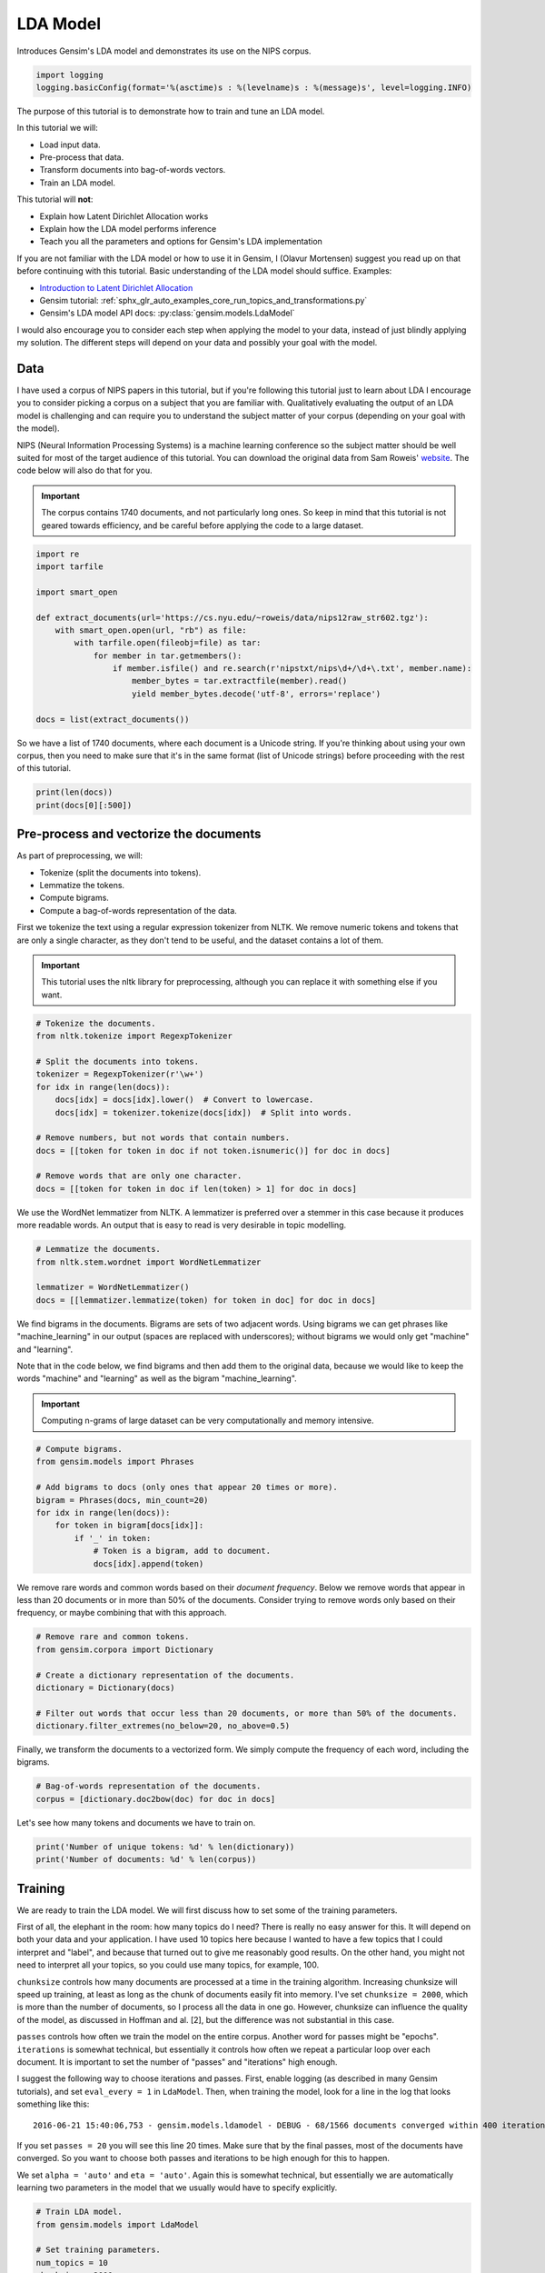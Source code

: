 
.. DO NOT EDIT.
.. THIS FILE WAS AUTOMATICALLY GENERATED BY SPHINX-GALLERY.
.. TO MAKE CHANGES, EDIT THE SOURCE PYTHON FILE:
.. "auto_examples/tutorials/run_lda.py"
.. LINE NUMBERS ARE GIVEN BELOW.

.. only:: html

    .. note::
        :class: sphx-glr-download-link-note

        Click :ref:`here <sphx_glr_download_auto_examples_tutorials_run_lda.py>`
        to download the full example code

.. rst-class:: sphx-glr-example-title

.. _sphx_glr_auto_examples_tutorials_run_lda.py:


LDA Model
=========

Introduces Gensim's LDA model and demonstrates its use on the NIPS corpus.

.. GENERATED FROM PYTHON SOURCE LINES 8-12

.. code-block:: default


    import logging
    logging.basicConfig(format='%(asctime)s : %(levelname)s : %(message)s', level=logging.INFO)








.. GENERATED FROM PYTHON SOURCE LINES 13-60

The purpose of this tutorial is to demonstrate how to train and tune an LDA model.

In this tutorial we will:

* Load input data.
* Pre-process that data.
* Transform documents into bag-of-words vectors.
* Train an LDA model.

This tutorial will **not**:

* Explain how Latent Dirichlet Allocation works
* Explain how the LDA model performs inference
* Teach you all the parameters and options for Gensim's LDA implementation

If you are not familiar with the LDA model or how to use it in Gensim, I (Olavur Mortensen)
suggest you read up on that before continuing with this tutorial. Basic
understanding of the LDA model should suffice. Examples:

* `Introduction to Latent Dirichlet Allocation <http://blog.echen.me/2011/08/22/introduction-to-latent-dirichlet-allocation>`_
* Gensim tutorial: :ref:`sphx_glr_auto_examples_core_run_topics_and_transformations.py`
* Gensim's LDA model API docs: :py:class:`gensim.models.LdaModel`

I would also encourage you to consider each step when applying the model to
your data, instead of just blindly applying my solution. The different steps
will depend on your data and possibly your goal with the model.

Data
----

I have used a corpus of NIPS papers in this tutorial, but if you're following
this tutorial just to learn about LDA I encourage you to consider picking a
corpus on a subject that you are familiar with. Qualitatively evaluating the
output of an LDA model is challenging and can require you to understand the
subject matter of your corpus (depending on your goal with the model).

NIPS (Neural Information Processing Systems) is a machine learning conference
so the subject matter should be well suited for most of the target audience
of this tutorial.  You can download the original data from Sam Roweis'
`website <http://www.cs.nyu.edu/~roweis/data.html>`_.  The code below will
also do that for you.

.. Important::
    The corpus contains 1740 documents, and not particularly long ones.
    So keep in mind that this tutorial is not geared towards efficiency, and be
    careful before applying the code to a large dataset.


.. GENERATED FROM PYTHON SOURCE LINES 60-78

.. code-block:: default


    import re
    import tarfile

    import smart_open

    def extract_documents(url='https://cs.nyu.edu/~roweis/data/nips12raw_str602.tgz'):
        with smart_open.open(url, "rb") as file:
            with tarfile.open(fileobj=file) as tar:
                for member in tar.getmembers():
                    if member.isfile() and re.search(r'nipstxt/nips\d+/\d+\.txt', member.name):
                        member_bytes = tar.extractfile(member).read()
                        yield member_bytes.decode('utf-8', errors='replace')

    docs = list(extract_documents())








.. GENERATED FROM PYTHON SOURCE LINES 79-84

So we have a list of 1740 documents, where each document is a Unicode string.
If you're thinking about using your own corpus, then you need to make sure
that it's in the same format (list of Unicode strings) before proceeding
with the rest of this tutorial.


.. GENERATED FROM PYTHON SOURCE LINES 84-87

.. code-block:: default

    print(len(docs))
    print(docs[0][:500])





.. rst-class:: sphx-glr-script-out

 Out:

 .. code-block:: none

    1740
    387 
    Neural Net and Traditional Classifiers  
    William Y. Huang and Richard P. Lippmann 
    MIT Lincoln Laboratory 
    Lexington, MA 02173, USA 
    Abstract
    Previous work on nets with continuous-valued inputs led to generative 
    procedures to construct convex decision regions with two-layer percepttons (one hidden 
    layer) and arbitrary decision regions with three-layer percepttons (two hidden layers). 
    Here we demonstrate that two-layer perceptton classifiers trained with back propagation 
    can form both c




.. GENERATED FROM PYTHON SOURCE LINES 88-107

Pre-process and vectorize the documents
---------------------------------------

As part of preprocessing, we will:

* Tokenize (split the documents into tokens).
* Lemmatize the tokens.
* Compute bigrams.
* Compute a bag-of-words representation of the data.

First we tokenize the text using a regular expression tokenizer from NLTK. We
remove numeric tokens and tokens that are only a single character, as they
don't tend to be useful, and the dataset contains a lot of them.

.. Important::

   This tutorial uses the nltk library for preprocessing, although you can
   replace it with something else if you want.


.. GENERATED FROM PYTHON SOURCE LINES 107-123

.. code-block:: default


    # Tokenize the documents.
    from nltk.tokenize import RegexpTokenizer

    # Split the documents into tokens.
    tokenizer = RegexpTokenizer(r'\w+')
    for idx in range(len(docs)):
        docs[idx] = docs[idx].lower()  # Convert to lowercase.
        docs[idx] = tokenizer.tokenize(docs[idx])  # Split into words.

    # Remove numbers, but not words that contain numbers.
    docs = [[token for token in doc if not token.isnumeric()] for doc in docs]

    # Remove words that are only one character.
    docs = [[token for token in doc if len(token) > 1] for doc in docs]





.. rst-class:: sphx-glr-script-out

 Out:

 .. code-block:: none

    /home/jonaschn/.pyenv/versions/anaconda3-5.3.1/lib/python3.7/site-packages/sklearn/feature_extraction/image.py:167: DeprecationWarning: `np.int` is a deprecated alias for the builtin `int`. To silence this warning, use `int` by itself. Doing this will not modify any behavior and is safe. When replacing `np.int`, you may wish to use e.g. `np.int64` or `np.int32` to specify the precision. If you wish to review your current use, check the release note link for additional information.
    Deprecated in NumPy 1.20; for more details and guidance: https://numpy.org/devdocs/release/1.20.0-notes.html#deprecations
      dtype=np.int):
    /home/jonaschn/.pyenv/versions/anaconda3-5.3.1/lib/python3.7/site-packages/sklearn/linear_model/least_angle.py:35: DeprecationWarning: `np.float` is a deprecated alias for the builtin `float`. To silence this warning, use `float` by itself. Doing this will not modify any behavior and is safe. If you specifically wanted the numpy scalar type, use `np.float64` here.
    Deprecated in NumPy 1.20; for more details and guidance: https://numpy.org/devdocs/release/1.20.0-notes.html#deprecations
      eps=np.finfo(np.float).eps,
    /home/jonaschn/.pyenv/versions/anaconda3-5.3.1/lib/python3.7/site-packages/sklearn/linear_model/least_angle.py:597: DeprecationWarning: `np.float` is a deprecated alias for the builtin `float`. To silence this warning, use `float` by itself. Doing this will not modify any behavior and is safe. If you specifically wanted the numpy scalar type, use `np.float64` here.
    Deprecated in NumPy 1.20; for more details and guidance: https://numpy.org/devdocs/release/1.20.0-notes.html#deprecations
      eps=np.finfo(np.float).eps, copy_X=True, fit_path=True,
    /home/jonaschn/.pyenv/versions/anaconda3-5.3.1/lib/python3.7/site-packages/sklearn/linear_model/least_angle.py:836: DeprecationWarning: `np.float` is a deprecated alias for the builtin `float`. To silence this warning, use `float` by itself. Doing this will not modify any behavior and is safe. If you specifically wanted the numpy scalar type, use `np.float64` here.
    Deprecated in NumPy 1.20; for more details and guidance: https://numpy.org/devdocs/release/1.20.0-notes.html#deprecations
      eps=np.finfo(np.float).eps, copy_X=True, fit_path=True,
    /home/jonaschn/.pyenv/versions/anaconda3-5.3.1/lib/python3.7/site-packages/sklearn/linear_model/least_angle.py:862: DeprecationWarning: `np.float` is a deprecated alias for the builtin `float`. To silence this warning, use `float` by itself. Doing this will not modify any behavior and is safe. If you specifically wanted the numpy scalar type, use `np.float64` here.
    Deprecated in NumPy 1.20; for more details and guidance: https://numpy.org/devdocs/release/1.20.0-notes.html#deprecations
      eps=np.finfo(np.float).eps, positive=False):
    /home/jonaschn/.pyenv/versions/anaconda3-5.3.1/lib/python3.7/site-packages/sklearn/linear_model/least_angle.py:1074: DeprecationWarning: `np.float` is a deprecated alias for the builtin `float`. To silence this warning, use `float` by itself. Doing this will not modify any behavior and is safe. If you specifically wanted the numpy scalar type, use `np.float64` here.
    Deprecated in NumPy 1.20; for more details and guidance: https://numpy.org/devdocs/release/1.20.0-notes.html#deprecations
      max_n_alphas=1000, n_jobs=1, eps=np.finfo(np.float).eps,
    /home/jonaschn/.pyenv/versions/anaconda3-5.3.1/lib/python3.7/site-packages/sklearn/linear_model/least_angle.py:1306: DeprecationWarning: `np.float` is a deprecated alias for the builtin `float`. To silence this warning, use `float` by itself. Doing this will not modify any behavior and is safe. If you specifically wanted the numpy scalar type, use `np.float64` here.
    Deprecated in NumPy 1.20; for more details and guidance: https://numpy.org/devdocs/release/1.20.0-notes.html#deprecations
      max_n_alphas=1000, n_jobs=1, eps=np.finfo(np.float).eps,
    /home/jonaschn/.pyenv/versions/anaconda3-5.3.1/lib/python3.7/site-packages/sklearn/linear_model/least_angle.py:1442: DeprecationWarning: `np.float` is a deprecated alias for the builtin `float`. To silence this warning, use `float` by itself. Doing this will not modify any behavior and is safe. If you specifically wanted the numpy scalar type, use `np.float64` here.
    Deprecated in NumPy 1.20; for more details and guidance: https://numpy.org/devdocs/release/1.20.0-notes.html#deprecations
      eps=np.finfo(np.float).eps, copy_X=True, positive=False):
    /home/jonaschn/.pyenv/versions/anaconda3-5.3.1/lib/python3.7/site-packages/sklearn/linear_model/randomized_l1.py:152: DeprecationWarning: `np.float` is a deprecated alias for the builtin `float`. To silence this warning, use `float` by itself. Doing this will not modify any behavior and is safe. If you specifically wanted the numpy scalar type, use `np.float64` here.
    Deprecated in NumPy 1.20; for more details and guidance: https://numpy.org/devdocs/release/1.20.0-notes.html#deprecations
      precompute=False, eps=np.finfo(np.float).eps,
    /home/jonaschn/.pyenv/versions/anaconda3-5.3.1/lib/python3.7/site-packages/sklearn/linear_model/randomized_l1.py:318: DeprecationWarning: `np.float` is a deprecated alias for the builtin `float`. To silence this warning, use `float` by itself. Doing this will not modify any behavior and is safe. If you specifically wanted the numpy scalar type, use `np.float64` here.
    Deprecated in NumPy 1.20; for more details and guidance: https://numpy.org/devdocs/release/1.20.0-notes.html#deprecations
      eps=np.finfo(np.float).eps, random_state=None,
    /home/jonaschn/.pyenv/versions/anaconda3-5.3.1/lib/python3.7/site-packages/sklearn/linear_model/randomized_l1.py:575: DeprecationWarning: `np.float` is a deprecated alias for the builtin `float`. To silence this warning, use `float` by itself. Doing this will not modify any behavior and is safe. If you specifically wanted the numpy scalar type, use `np.float64` here.
    Deprecated in NumPy 1.20; for more details and guidance: https://numpy.org/devdocs/release/1.20.0-notes.html#deprecations
      eps=4 * np.finfo(np.float).eps, n_jobs=1,




.. GENERATED FROM PYTHON SOURCE LINES 124-128

We use the WordNet lemmatizer from NLTK. A lemmatizer is preferred over a
stemmer in this case because it produces more readable words. An output that is
easy to read is very desirable in topic modelling.


.. GENERATED FROM PYTHON SOURCE LINES 128-135

.. code-block:: default


    # Lemmatize the documents.
    from nltk.stem.wordnet import WordNetLemmatizer

    lemmatizer = WordNetLemmatizer()
    docs = [[lemmatizer.lemmatize(token) for token in doc] for doc in docs]








.. GENERATED FROM PYTHON SOURCE LINES 136-149

We find bigrams in the documents. Bigrams are sets of two adjacent words.
Using bigrams we can get phrases like "machine_learning" in our output
(spaces are replaced with underscores); without bigrams we would only get
"machine" and "learning".

Note that in the code below, we find bigrams and then add them to the
original data, because we would like to keep the words "machine" and
"learning" as well as the bigram "machine_learning".

.. Important::
    Computing n-grams of large dataset can be very computationally
    and memory intensive.


.. GENERATED FROM PYTHON SOURCE LINES 149-162

.. code-block:: default



    # Compute bigrams.
    from gensim.models import Phrases

    # Add bigrams to docs (only ones that appear 20 times or more).
    bigram = Phrases(docs, min_count=20)
    for idx in range(len(docs)):
        for token in bigram[docs[idx]]:
            if '_' in token:
                # Token is a bigram, add to document.
                docs[idx].append(token)





.. rst-class:: sphx-glr-script-out

 Out:

 .. code-block:: none

    /home/jonaschn/Projects/gensim/gensim/similarities/__init__.py:11: UserWarning: The gensim.similarities.levenshtein submodule is disabled, because the optional Levenshtein package <https://pypi.org/project/python-Levenshtein/> is unavailable. Install Levenhstein (e.g. `pip install python-Levenshtein`) to suppress this warning.
      "The gensim.similarities.levenshtein submodule is disabled, because the optional "
    2021-03-19 14:09:53,817 : INFO : collecting all words and their counts
    2021-03-19 14:09:53,817 : INFO : PROGRESS: at sentence #0, processed 0 words and 0 word types
    2021-03-19 14:09:59,172 : INFO : collected 1120198 token types (unigram + bigrams) from a corpus of 4629808 words and 1740 sentences
    2021-03-19 14:09:59,172 : INFO : merged Phrases<1120198 vocab, min_count=20, threshold=10.0, max_vocab_size=40000000>
    2021-03-19 14:09:59,190 : INFO : Phrases lifecycle event {'msg': 'built Phrases<1120198 vocab, min_count=20, threshold=10.0, max_vocab_size=40000000> in 5.36s', 'datetime': '2021-03-19T14:09:59.189253', 'gensim': '4.0.0.rc1', 'python': '3.7.0 (default, Jun 28 2018, 13:15:42) \n[GCC 7.2.0]', 'platform': 'Linux-4.15.0-136-generic-x86_64-with-debian-buster-sid', 'event': 'created'}




.. GENERATED FROM PYTHON SOURCE LINES 163-168

We remove rare words and common words based on their *document frequency*.
Below we remove words that appear in less than 20 documents or in more than
50% of the documents. Consider trying to remove words only based on their
frequency, or maybe combining that with this approach.


.. GENERATED FROM PYTHON SOURCE LINES 168-178

.. code-block:: default


    # Remove rare and common tokens.
    from gensim.corpora import Dictionary

    # Create a dictionary representation of the documents.
    dictionary = Dictionary(docs)

    # Filter out words that occur less than 20 documents, or more than 50% of the documents.
    dictionary.filter_extremes(no_below=20, no_above=0.5)





.. rst-class:: sphx-glr-script-out

 Out:

 .. code-block:: none

    2021-03-19 14:10:07,280 : INFO : adding document #0 to Dictionary(0 unique tokens: [])
    2021-03-19 14:10:09,906 : INFO : built Dictionary(79429 unique tokens: ['1ooooo', '1st', '25oo', '2o00', '4ooo']...) from 1740 documents (total 4953968 corpus positions)
    2021-03-19 14:10:09,906 : INFO : Dictionary lifecycle event {'msg': "built Dictionary(79429 unique tokens: ['1ooooo', '1st', '25oo', '2o00', '4ooo']...) from 1740 documents (total 4953968 corpus positions)", 'datetime': '2021-03-19T14:10:09.906597', 'gensim': '4.0.0.rc1', 'python': '3.7.0 (default, Jun 28 2018, 13:15:42) \n[GCC 7.2.0]', 'platform': 'Linux-4.15.0-136-generic-x86_64-with-debian-buster-sid', 'event': 'created'}
    2021-03-19 14:10:10,101 : INFO : discarding 70785 tokens: [('1ooooo', 1), ('25oo', 2), ('2o00', 6), ('4ooo', 2), ('64k', 6), ('a', 1740), ('aaditional', 1), ('above', 1114), ('abstract', 1740), ('acase', 1)]...
    2021-03-19 14:10:10,102 : INFO : keeping 8644 tokens which were in no less than 20 and no more than 870 (=50.0%) documents
    2021-03-19 14:10:10,128 : INFO : resulting dictionary: Dictionary(8644 unique tokens: ['1st', '5oo', '7th', 'a2', 'a_well']...)




.. GENERATED FROM PYTHON SOURCE LINES 179-182

Finally, we transform the documents to a vectorized form. We simply compute
the frequency of each word, including the bigrams.


.. GENERATED FROM PYTHON SOURCE LINES 182-186

.. code-block:: default


    # Bag-of-words representation of the documents.
    corpus = [dictionary.doc2bow(doc) for doc in docs]








.. GENERATED FROM PYTHON SOURCE LINES 187-189

Let's see how many tokens and documents we have to train on.


.. GENERATED FROM PYTHON SOURCE LINES 189-193

.. code-block:: default


    print('Number of unique tokens: %d' % len(dictionary))
    print('Number of documents: %d' % len(corpus))





.. rst-class:: sphx-glr-script-out

 Out:

 .. code-block:: none

    Number of unique tokens: 8644
    Number of documents: 1740




.. GENERATED FROM PYTHON SOURCE LINES 194-236

Training
--------

We are ready to train the LDA model. We will first discuss how to set some of
the training parameters.

First of all, the elephant in the room: how many topics do I need?
There is really no easy answer for this. It will depend on both your
data and your application. I have used 10 topics here because I wanted
to have a few topics that I could interpret and "label", and because that
turned out to give me reasonably good results. On the other hand, you might
not need to interpret all your topics, so you could use many topics,
for example, 100.

``chunksize`` controls how many documents are processed at a time in the
training algorithm. Increasing chunksize will speed up training, at least as
long as the chunk of documents easily fit into memory. I've set ``chunksize =
2000``, which is more than the number of documents, so I process all the
data in one go. However, chunksize can influence the quality of the model, as
discussed in Hoffman and al. [2], but the difference was not
substantial in this case.

``passes`` controls how often we train the model on the entire corpus.
Another word for passes might be "epochs". ``iterations`` is somewhat
technical, but essentially it controls how often we repeat a particular loop
over each document. It is important to set the number of "passes" and
"iterations" high enough.

I suggest the following way to choose iterations and passes. First, enable
logging (as described in many Gensim tutorials), and set ``eval_every = 1``
in ``LdaModel``. Then, when training the model, look for a line in the log that
looks something like this::

   2016-06-21 15:40:06,753 - gensim.models.ldamodel - DEBUG - 68/1566 documents converged within 400 iterations

If you set ``passes = 20`` you will see this line 20 times. Make sure that by
the final passes, most of the documents have converged. So you want to choose
both passes and iterations to be high enough for this to happen.

We set ``alpha = 'auto'`` and ``eta = 'auto'``. Again this is somewhat
technical, but essentially we are automatically learning two parameters in
the model that we usually would have to specify explicitly.


.. GENERATED FROM PYTHON SOURCE LINES 236-264

.. code-block:: default



    # Train LDA model.
    from gensim.models import LdaModel

    # Set training parameters.
    num_topics = 10
    chunksize = 2000
    passes = 20
    iterations = 400
    eval_every = None  # Don't evaluate model perplexity, takes too much time.

    # Make an index to word dictionary.
    temp = dictionary[0]  # This is only to "load" the dictionary.
    id2word = dictionary.id2token

    model = LdaModel(
        corpus=corpus,
        id2word=id2word,
        chunksize=chunksize,
        alpha='auto',
        eta='auto',
        iterations=iterations,
        num_topics=num_topics,
        passes=passes,
        eval_every=eval_every
    )





.. rst-class:: sphx-glr-script-out

 Out:

 .. code-block:: none

    2021-03-19 14:10:12,273 : INFO : using autotuned alpha, starting with [0.1, 0.1, 0.1, 0.1, 0.1, 0.1, 0.1, 0.1, 0.1, 0.1]
    2021-03-19 14:10:12,278 : INFO : using serial LDA version on this node
    2021-03-19 14:10:12,478 : INFO : running online (multi-pass) LDA training, 10 topics, 20 passes over the supplied corpus of 1740 documents, updating model once every 1740 documents, evaluating perplexity every 0 documents, iterating 400x with a convergence threshold of 0.001000
    2021-03-19 14:10:12,482 : INFO : PROGRESS: pass 0, at document #1740/1740
    2021-03-19 14:10:27,000 : INFO : optimized alpha [0.06386429, 0.07352975, 0.10417274, 0.09618805, 0.09326739, 0.07658379, 0.05232423, 0.09257348, 0.05156824, 0.064680815]
    2021-03-19 14:10:27,050 : INFO : topic #8 (0.052): 0.004*"layer" + 0.004*"action" + 0.003*"generalization" + 0.003*"image" + 0.002*"dynamic" + 0.002*"sample" + 0.002*"optimal" + 0.002*"matrix" + 0.002*"net" + 0.002*"classifier"
    2021-03-19 14:10:27,051 : INFO : topic #6 (0.052): 0.006*"image" + 0.005*"hidden" + 0.004*"recognition" + 0.003*"component" + 0.003*"field" + 0.003*"dynamic" + 0.002*"map" + 0.002*"solution" + 0.002*"net" + 0.002*"generalization"
    2021-03-19 14:10:27,051 : INFO : topic #4 (0.093): 0.004*"class" + 0.003*"rule" + 0.003*"hidden" + 0.003*"neuron" + 0.003*"layer" + 0.003*"field" + 0.002*"noise" + 0.002*"net" + 0.002*"image" + 0.002*"node"
    2021-03-19 14:10:27,051 : INFO : topic #3 (0.096): 0.006*"image" + 0.003*"gaussian" + 0.003*"layer" + 0.003*"neuron" + 0.003*"field" + 0.003*"matrix" + 0.003*"circuit" + 0.003*"class" + 0.002*"threshold" + 0.002*"recognition"
    2021-03-19 14:10:27,051 : INFO : topic #2 (0.104): 0.005*"neuron" + 0.004*"image" + 0.004*"control" + 0.004*"layer" + 0.004*"hidden" + 0.003*"recognition" + 0.003*"object" + 0.003*"signal" + 0.003*"response" + 0.003*"class"
    2021-03-19 14:10:27,051 : INFO : topic diff=1.190941, rho=1.000000
    2021-03-19 14:10:27,063 : INFO : PROGRESS: pass 1, at document #1740/1740
    2021-03-19 14:10:36,200 : INFO : optimized alpha [0.05691391, 0.05848132, 0.0764488, 0.07592632, 0.07411411, 0.06465285, 0.046124753, 0.06826302, 0.043833494, 0.05291034]
    2021-03-19 14:10:36,207 : INFO : topic #8 (0.044): 0.007*"action" + 0.004*"robot" + 0.004*"control" + 0.003*"optimal" + 0.003*"policy" + 0.003*"reinforcement" + 0.003*"generalization" + 0.003*"dynamic" + 0.003*"layer" + 0.003*"trajectory"
    2021-03-19 14:10:36,207 : INFO : topic #6 (0.046): 0.007*"image" + 0.007*"hidden" + 0.005*"recognition" + 0.003*"hidden_unit" + 0.003*"energy" + 0.003*"component" + 0.003*"map" + 0.003*"generalization" + 0.003*"net" + 0.003*"layer"
    2021-03-19 14:10:36,207 : INFO : topic #4 (0.074): 0.005*"class" + 0.004*"rule" + 0.003*"hidden" + 0.003*"layer" + 0.003*"net" + 0.003*"classifier" + 0.002*"node" + 0.002*"word" + 0.002*"context" + 0.002*"architecture"
    2021-03-19 14:10:36,207 : INFO : topic #3 (0.076): 0.007*"image" + 0.004*"circuit" + 0.003*"layer" + 0.003*"field" + 0.003*"analog" + 0.003*"chip" + 0.003*"threshold" + 0.003*"gaussian" + 0.003*"class" + 0.003*"matrix"
    2021-03-19 14:10:36,208 : INFO : topic #2 (0.076): 0.005*"control" + 0.005*"recognition" + 0.005*"image" + 0.005*"object" + 0.004*"speech" + 0.004*"layer" + 0.004*"signal" + 0.004*"neuron" + 0.004*"hidden" + 0.003*"word"
    2021-03-19 14:10:36,208 : INFO : topic diff=0.297702, rho=0.577350
    2021-03-19 14:10:36,218 : INFO : PROGRESS: pass 2, at document #1740/1740
    2021-03-19 14:10:43,026 : INFO : optimized alpha [0.05407287, 0.051192053, 0.06480061, 0.06461501, 0.06359977, 0.05890888, 0.042885136, 0.056735355, 0.039943077, 0.04743726]
    2021-03-19 14:10:43,033 : INFO : topic #8 (0.040): 0.008*"action" + 0.006*"control" + 0.005*"robot" + 0.005*"reinforcement" + 0.005*"policy" + 0.004*"optimal" + 0.004*"dynamic" + 0.003*"trajectory" + 0.003*"reinforcement_learning" + 0.003*"controller"
    2021-03-19 14:10:43,033 : INFO : topic #6 (0.043): 0.008*"image" + 0.008*"hidden" + 0.005*"recognition" + 0.004*"hidden_unit" + 0.003*"energy" + 0.003*"layer" + 0.003*"net" + 0.003*"generalization" + 0.003*"map" + 0.003*"solution"
    2021-03-19 14:10:43,034 : INFO : topic #4 (0.064): 0.005*"class" + 0.004*"rule" + 0.004*"hidden" + 0.004*"layer" + 0.003*"net" + 0.003*"classifier" + 0.003*"node" + 0.003*"word" + 0.003*"context" + 0.002*"architecture"
    2021-03-19 14:10:43,034 : INFO : topic #3 (0.065): 0.008*"image" + 0.004*"circuit" + 0.004*"chip" + 0.004*"analog" + 0.004*"threshold" + 0.004*"layer" + 0.003*"field" + 0.003*"node" + 0.003*"class" + 0.003*"net"
    2021-03-19 14:10:43,034 : INFO : topic #2 (0.065): 0.006*"recognition" + 0.006*"speech" + 0.005*"control" + 0.005*"object" + 0.005*"image" + 0.005*"layer" + 0.005*"signal" + 0.004*"word" + 0.004*"hidden" + 0.003*"classification"
    2021-03-19 14:10:43,034 : INFO : topic diff=0.256329, rho=0.500000
    2021-03-19 14:10:43,044 : INFO : PROGRESS: pass 3, at document #1740/1740
    2021-03-19 14:10:48,846 : INFO : optimized alpha [0.053115886, 0.046841364, 0.05838778, 0.05814584, 0.05758646, 0.05547897, 0.040862918, 0.05055692, 0.037515096, 0.044183854]
    2021-03-19 14:10:48,853 : INFO : topic #8 (0.038): 0.010*"action" + 0.008*"control" + 0.006*"reinforcement" + 0.006*"robot" + 0.005*"policy" + 0.005*"optimal" + 0.004*"controller" + 0.004*"dynamic" + 0.004*"reinforcement_learning" + 0.004*"trajectory"
    2021-03-19 14:10:48,853 : INFO : topic #6 (0.041): 0.009*"hidden" + 0.008*"image" + 0.006*"recognition" + 0.004*"hidden_unit" + 0.004*"layer" + 0.004*"energy" + 0.003*"net" + 0.003*"generalization" + 0.003*"field" + 0.003*"map"
    2021-03-19 14:10:48,853 : INFO : topic #4 (0.058): 0.005*"class" + 0.005*"hidden" + 0.004*"rule" + 0.004*"layer" + 0.004*"net" + 0.004*"classifier" + 0.003*"node" + 0.003*"propagation" + 0.003*"architecture" + 0.003*"context"
    2021-03-19 14:10:48,854 : INFO : topic #3 (0.058): 0.009*"image" + 0.005*"chip" + 0.005*"circuit" + 0.005*"analog" + 0.004*"threshold" + 0.004*"layer" + 0.003*"field" + 0.003*"bit" + 0.003*"node" + 0.003*"net"
    2021-03-19 14:10:48,854 : INFO : topic #2 (0.058): 0.007*"recognition" + 0.007*"speech" + 0.006*"object" + 0.006*"image" + 0.005*"word" + 0.005*"layer" + 0.005*"control" + 0.005*"signal" + 0.004*"hidden" + 0.003*"face"
    2021-03-19 14:10:48,854 : INFO : topic diff=0.230126, rho=0.447214
    2021-03-19 14:10:48,864 : INFO : PROGRESS: pass 4, at document #1740/1740
    2021-03-19 14:10:54,097 : INFO : optimized alpha [0.052869715, 0.044183813, 0.0546517, 0.054109406, 0.053801704, 0.053375203, 0.0394719, 0.04672288, 0.035995413, 0.04192354]
    2021-03-19 14:10:54,105 : INFO : topic #8 (0.036): 0.010*"action" + 0.010*"control" + 0.007*"reinforcement" + 0.006*"robot" + 0.006*"policy" + 0.005*"optimal" + 0.005*"controller" + 0.005*"dynamic" + 0.004*"reinforcement_learning" + 0.004*"trajectory"
    2021-03-19 14:10:54,105 : INFO : topic #6 (0.039): 0.009*"hidden" + 0.008*"image" + 0.006*"recognition" + 0.005*"hidden_unit" + 0.004*"layer" + 0.004*"energy" + 0.003*"net" + 0.003*"digit" + 0.003*"field" + 0.003*"generalization"
    2021-03-19 14:10:54,105 : INFO : topic #4 (0.054): 0.005*"class" + 0.005*"hidden" + 0.005*"rule" + 0.005*"net" + 0.005*"layer" + 0.004*"classifier" + 0.004*"node" + 0.003*"propagation" + 0.003*"architecture" + 0.003*"sequence"
    2021-03-19 14:10:54,106 : INFO : topic #3 (0.054): 0.009*"image" + 0.006*"chip" + 0.006*"circuit" + 0.006*"analog" + 0.004*"threshold" + 0.004*"layer" + 0.003*"field" + 0.003*"bit" + 0.003*"node" + 0.003*"net"
    2021-03-19 14:10:54,106 : INFO : topic #2 (0.055): 0.008*"recognition" + 0.008*"speech" + 0.007*"object" + 0.006*"word" + 0.006*"image" + 0.005*"layer" + 0.005*"signal" + 0.005*"control" + 0.004*"hidden" + 0.004*"face"
    2021-03-19 14:10:54,106 : INFO : topic diff=0.214075, rho=0.408248
    2021-03-19 14:10:54,116 : INFO : PROGRESS: pass 5, at document #1740/1740
    2021-03-19 14:10:59,195 : INFO : optimized alpha [0.05290075, 0.042460088, 0.052235015, 0.051339325, 0.05138389, 0.05190376, 0.038578223, 0.044312876, 0.035001513, 0.040355477]
    2021-03-19 14:10:59,202 : INFO : topic #8 (0.035): 0.011*"control" + 0.011*"action" + 0.007*"reinforcement" + 0.006*"policy" + 0.006*"robot" + 0.005*"controller" + 0.005*"optimal" + 0.005*"dynamic" + 0.005*"reinforcement_learning" + 0.005*"trajectory"
    2021-03-19 14:10:59,202 : INFO : topic #6 (0.039): 0.010*"hidden" + 0.008*"image" + 0.006*"recognition" + 0.005*"hidden_unit" + 0.005*"layer" + 0.004*"energy" + 0.004*"digit" + 0.004*"character" + 0.004*"net" + 0.003*"field"
    2021-03-19 14:10:59,203 : INFO : topic #5 (0.052): 0.021*"neuron" + 0.012*"cell" + 0.007*"response" + 0.007*"spike" + 0.006*"synaptic" + 0.006*"stimulus" + 0.005*"activity" + 0.005*"firing" + 0.005*"signal" + 0.004*"memory"
    2021-03-19 14:10:59,203 : INFO : topic #2 (0.052): 0.009*"recognition" + 0.008*"speech" + 0.007*"object" + 0.007*"word" + 0.006*"image" + 0.006*"signal" + 0.005*"layer" + 0.004*"hidden" + 0.004*"control" + 0.004*"face"
    2021-03-19 14:10:59,203 : INFO : topic #0 (0.053): 0.005*"gaussian" + 0.005*"noise" + 0.005*"matrix" + 0.005*"hidden" + 0.004*"approximation" + 0.004*"sample" + 0.004*"estimate" + 0.004*"variance" + 0.004*"bayesian" + 0.003*"prior"
    2021-03-19 14:10:59,203 : INFO : topic diff=0.202368, rho=0.377964
    2021-03-19 14:10:59,214 : INFO : PROGRESS: pass 6, at document #1740/1740
    2021-03-19 14:11:04,013 : INFO : optimized alpha [0.053310633, 0.041254587, 0.050613035, 0.04936813, 0.049790192, 0.05083673, 0.038025398, 0.042830754, 0.034370847, 0.039269455]
    2021-03-19 14:11:04,020 : INFO : topic #8 (0.034): 0.012*"control" + 0.011*"action" + 0.008*"reinforcement" + 0.007*"policy" + 0.006*"robot" + 0.006*"controller" + 0.005*"optimal" + 0.005*"dynamic" + 0.005*"trajectory" + 0.005*"reinforcement_learning"
    2021-03-19 14:11:04,020 : INFO : topic #6 (0.038): 0.010*"hidden" + 0.009*"image" + 0.006*"recognition" + 0.005*"hidden_unit" + 0.005*"layer" + 0.004*"energy" + 0.004*"character" + 0.004*"digit" + 0.004*"net" + 0.004*"field"
    2021-03-19 14:11:04,021 : INFO : topic #2 (0.051): 0.010*"recognition" + 0.009*"speech" + 0.007*"word" + 0.007*"object" + 0.007*"image" + 0.006*"signal" + 0.006*"layer" + 0.004*"hidden" + 0.004*"face" + 0.004*"classification"
    2021-03-19 14:11:04,021 : INFO : topic #5 (0.051): 0.021*"neuron" + 0.012*"cell" + 0.007*"response" + 0.007*"spike" + 0.006*"synaptic" + 0.006*"stimulus" + 0.006*"activity" + 0.005*"firing" + 0.005*"signal" + 0.004*"frequency"
    2021-03-19 14:11:04,021 : INFO : topic #0 (0.053): 0.006*"gaussian" + 0.005*"noise" + 0.005*"matrix" + 0.005*"hidden" + 0.004*"approximation" + 0.004*"estimate" + 0.004*"sample" + 0.004*"bayesian" + 0.004*"variance" + 0.004*"prior"
    2021-03-19 14:11:04,021 : INFO : topic diff=0.192693, rho=0.353553
    2021-03-19 14:11:04,032 : INFO : PROGRESS: pass 7, at document #1740/1740
    2021-03-19 14:11:08,718 : INFO : optimized alpha [0.053891532, 0.040544394, 0.049499568, 0.047873296, 0.04881682, 0.0500006, 0.037689965, 0.04181969, 0.03393164, 0.038607482]
    2021-03-19 14:11:08,725 : INFO : topic #8 (0.034): 0.013*"control" + 0.012*"action" + 0.008*"reinforcement" + 0.007*"policy" + 0.006*"robot" + 0.006*"controller" + 0.005*"dynamic" + 0.005*"optimal" + 0.005*"trajectory" + 0.005*"reinforcement_learning"
    2021-03-19 14:11:08,725 : INFO : topic #6 (0.038): 0.010*"hidden" + 0.009*"image" + 0.006*"recognition" + 0.005*"layer" + 0.005*"hidden_unit" + 0.005*"character" + 0.004*"energy" + 0.004*"digit" + 0.004*"net" + 0.004*"field"
    2021-03-19 14:11:08,726 : INFO : topic #2 (0.049): 0.011*"recognition" + 0.009*"speech" + 0.008*"word" + 0.007*"object" + 0.007*"image" + 0.006*"signal" + 0.006*"layer" + 0.004*"face" + 0.004*"hidden" + 0.004*"classification"
    2021-03-19 14:11:08,726 : INFO : topic #5 (0.050): 0.022*"neuron" + 0.012*"cell" + 0.007*"response" + 0.007*"spike" + 0.007*"synaptic" + 0.006*"stimulus" + 0.006*"activity" + 0.005*"firing" + 0.005*"signal" + 0.005*"frequency"
    2021-03-19 14:11:08,726 : INFO : topic #0 (0.054): 0.006*"gaussian" + 0.005*"noise" + 0.005*"matrix" + 0.004*"approximation" + 0.004*"hidden" + 0.004*"estimate" + 0.004*"sample" + 0.004*"bayesian" + 0.004*"variance" + 0.004*"prior"
    2021-03-19 14:11:08,726 : INFO : topic diff=0.183651, rho=0.333333
    2021-03-19 14:11:08,737 : INFO : PROGRESS: pass 8, at document #1740/1740
    2021-03-19 14:11:13,510 : INFO : optimized alpha [0.0545965, 0.040113404, 0.048812777, 0.0467447, 0.048271947, 0.049433745, 0.03755086, 0.04124074, 0.033623673, 0.038269136]
    2021-03-19 14:11:13,518 : INFO : topic #8 (0.034): 0.014*"control" + 0.012*"action" + 0.008*"reinforcement" + 0.007*"policy" + 0.006*"controller" + 0.006*"robot" + 0.006*"dynamic" + 0.006*"optimal" + 0.005*"trajectory" + 0.005*"reinforcement_learning"
    2021-03-19 14:11:13,518 : INFO : topic #6 (0.038): 0.010*"hidden" + 0.009*"image" + 0.006*"recognition" + 0.005*"layer" + 0.005*"hidden_unit" + 0.005*"character" + 0.004*"energy" + 0.004*"digit" + 0.004*"net" + 0.004*"field"
    2021-03-19 14:11:13,518 : INFO : topic #2 (0.049): 0.011*"recognition" + 0.009*"speech" + 0.008*"word" + 0.008*"object" + 0.007*"image" + 0.006*"signal" + 0.006*"layer" + 0.004*"face" + 0.004*"classification" + 0.004*"hidden"
    2021-03-19 14:11:13,518 : INFO : topic #5 (0.049): 0.022*"neuron" + 0.013*"cell" + 0.008*"response" + 0.007*"spike" + 0.007*"synaptic" + 0.006*"stimulus" + 0.006*"activity" + 0.006*"firing" + 0.005*"signal" + 0.005*"frequency"
    2021-03-19 14:11:13,519 : INFO : topic #0 (0.055): 0.006*"gaussian" + 0.005*"noise" + 0.005*"matrix" + 0.004*"approximation" + 0.004*"estimate" + 0.004*"hidden" + 0.004*"sample" + 0.004*"bayesian" + 0.004*"likelihood" + 0.004*"variance"
    2021-03-19 14:11:13,519 : INFO : topic diff=0.175043, rho=0.316228
    2021-03-19 14:11:13,530 : INFO : PROGRESS: pass 9, at document #1740/1740
    2021-03-19 14:11:18,487 : INFO : optimized alpha [0.055368014, 0.039957594, 0.048399936, 0.045934383, 0.04802085, 0.049097233, 0.037513737, 0.040929828, 0.0334422, 0.038141657]
    2021-03-19 14:11:18,495 : INFO : topic #8 (0.033): 0.014*"control" + 0.012*"action" + 0.008*"reinforcement" + 0.007*"policy" + 0.006*"controller" + 0.006*"robot" + 0.006*"dynamic" + 0.006*"optimal" + 0.005*"trajectory" + 0.005*"reinforcement_learning"
    2021-03-19 14:11:18,495 : INFO : topic #6 (0.038): 0.010*"hidden" + 0.009*"image" + 0.006*"layer" + 0.006*"recognition" + 0.005*"character" + 0.005*"hidden_unit" + 0.004*"digit" + 0.004*"energy" + 0.004*"field" + 0.004*"net"
    2021-03-19 14:11:18,496 : INFO : topic #2 (0.048): 0.012*"recognition" + 0.010*"speech" + 0.009*"word" + 0.008*"image" + 0.008*"object" + 0.006*"signal" + 0.006*"layer" + 0.004*"face" + 0.004*"classification" + 0.004*"trained"
    2021-03-19 14:11:18,496 : INFO : topic #5 (0.049): 0.022*"neuron" + 0.013*"cell" + 0.008*"spike" + 0.008*"response" + 0.007*"synaptic" + 0.006*"stimulus" + 0.006*"activity" + 0.006*"firing" + 0.005*"signal" + 0.005*"frequency"
    2021-03-19 14:11:18,496 : INFO : topic #0 (0.055): 0.006*"gaussian" + 0.005*"noise" + 0.005*"matrix" + 0.005*"estimate" + 0.005*"approximation" + 0.004*"hidden" + 0.004*"sample" + 0.004*"bayesian" + 0.004*"likelihood" + 0.004*"prior"
    2021-03-19 14:11:18,496 : INFO : topic diff=0.166410, rho=0.301511
    2021-03-19 14:11:18,507 : INFO : PROGRESS: pass 10, at document #1740/1740
    2021-03-19 14:11:23,641 : INFO : optimized alpha [0.056234606, 0.039904997, 0.04814231, 0.045396697, 0.048054837, 0.048870783, 0.037563145, 0.04080154, 0.03336996, 0.03815883]
    2021-03-19 14:11:23,650 : INFO : topic #8 (0.033): 0.015*"control" + 0.012*"action" + 0.008*"reinforcement" + 0.008*"policy" + 0.007*"controller" + 0.006*"robot" + 0.006*"dynamic" + 0.006*"optimal" + 0.005*"trajectory" + 0.005*"reinforcement_learning"
    2021-03-19 14:11:23,651 : INFO : topic #6 (0.038): 0.010*"hidden" + 0.009*"image" + 0.006*"layer" + 0.006*"character" + 0.005*"recognition" + 0.005*"hidden_unit" + 0.004*"digit" + 0.004*"energy" + 0.004*"field" + 0.004*"net"
    2021-03-19 14:11:23,651 : INFO : topic #2 (0.048): 0.012*"recognition" + 0.010*"speech" + 0.009*"word" + 0.008*"image" + 0.008*"object" + 0.006*"signal" + 0.006*"layer" + 0.005*"face" + 0.004*"classification" + 0.004*"trained"
    2021-03-19 14:11:23,651 : INFO : topic #5 (0.049): 0.023*"neuron" + 0.013*"cell" + 0.008*"spike" + 0.008*"response" + 0.007*"synaptic" + 0.006*"activity" + 0.006*"stimulus" + 0.006*"firing" + 0.005*"signal" + 0.005*"frequency"
    2021-03-19 14:11:23,651 : INFO : topic #0 (0.056): 0.006*"gaussian" + 0.005*"noise" + 0.005*"estimate" + 0.005*"matrix" + 0.005*"approximation" + 0.004*"bayesian" + 0.004*"likelihood" + 0.004*"sample" + 0.004*"hidden" + 0.004*"prior"
    2021-03-19 14:11:23,651 : INFO : topic diff=0.157726, rho=0.288675
    2021-03-19 14:11:23,663 : INFO : PROGRESS: pass 11, at document #1740/1740
    2021-03-19 14:11:28,247 : INFO : optimized alpha [0.05706192, 0.039978355, 0.04797657, 0.044978894, 0.048209604, 0.048704833, 0.03767563, 0.04074631, 0.033347335, 0.038310345]
    2021-03-19 14:11:28,255 : INFO : topic #8 (0.033): 0.015*"control" + 0.012*"action" + 0.008*"reinforcement" + 0.008*"policy" + 0.007*"controller" + 0.006*"robot" + 0.006*"dynamic" + 0.006*"optimal" + 0.006*"trajectory" + 0.005*"reinforcement_learning"
    2021-03-19 14:11:28,256 : INFO : topic #6 (0.038): 0.010*"hidden" + 0.009*"image" + 0.006*"layer" + 0.006*"character" + 0.005*"recognition" + 0.005*"hidden_unit" + 0.004*"digit" + 0.004*"energy" + 0.004*"field" + 0.004*"net"
    2021-03-19 14:11:28,256 : INFO : topic #4 (0.048): 0.008*"hidden" + 0.007*"net" + 0.006*"layer" + 0.006*"rule" + 0.005*"node" + 0.004*"classifier" + 0.004*"hidden_unit" + 0.004*"class" + 0.004*"propagation" + 0.004*"sequence"
    2021-03-19 14:11:28,256 : INFO : topic #5 (0.049): 0.023*"neuron" + 0.013*"cell" + 0.008*"spike" + 0.008*"response" + 0.007*"synaptic" + 0.006*"activity" + 0.006*"firing" + 0.006*"stimulus" + 0.005*"signal" + 0.005*"frequency"
    2021-03-19 14:11:28,256 : INFO : topic #0 (0.057): 0.006*"gaussian" + 0.006*"noise" + 0.005*"estimate" + 0.005*"matrix" + 0.005*"approximation" + 0.004*"likelihood" + 0.004*"bayesian" + 0.004*"prior" + 0.004*"sample" + 0.004*"hidden"
    2021-03-19 14:11:28,256 : INFO : topic diff=0.149091, rho=0.277350
    2021-03-19 14:11:28,268 : INFO : PROGRESS: pass 12, at document #1740/1740
    2021-03-19 14:11:32,844 : INFO : optimized alpha [0.057841934, 0.040147286, 0.047984846, 0.04466845, 0.048510514, 0.048608452, 0.037831437, 0.04078982, 0.03338453, 0.038538743]
    2021-03-19 14:11:32,852 : INFO : topic #8 (0.033): 0.015*"control" + 0.012*"action" + 0.008*"reinforcement" + 0.008*"policy" + 0.007*"controller" + 0.006*"dynamic" + 0.006*"robot" + 0.006*"optimal" + 0.006*"trajectory" + 0.005*"reinforcement_learning"
    2021-03-19 14:11:32,852 : INFO : topic #6 (0.038): 0.010*"hidden" + 0.009*"image" + 0.006*"layer" + 0.006*"character" + 0.005*"recognition" + 0.005*"hidden_unit" + 0.005*"digit" + 0.004*"energy" + 0.004*"attractor" + 0.004*"field"
    2021-03-19 14:11:32,853 : INFO : topic #4 (0.049): 0.008*"hidden" + 0.007*"net" + 0.006*"layer" + 0.006*"rule" + 0.005*"node" + 0.004*"hidden_unit" + 0.004*"classifier" + 0.004*"class" + 0.004*"propagation" + 0.004*"sequence"
    2021-03-19 14:11:32,853 : INFO : topic #5 (0.049): 0.023*"neuron" + 0.013*"cell" + 0.008*"spike" + 0.008*"response" + 0.007*"synaptic" + 0.006*"firing" + 0.006*"activity" + 0.006*"stimulus" + 0.005*"signal" + 0.005*"frequency"
    2021-03-19 14:11:32,853 : INFO : topic #0 (0.058): 0.006*"gaussian" + 0.006*"noise" + 0.005*"estimate" + 0.005*"approximation" + 0.005*"matrix" + 0.004*"likelihood" + 0.004*"bayesian" + 0.004*"prior" + 0.004*"variance" + 0.004*"sample"
    2021-03-19 14:11:32,853 : INFO : topic diff=0.140596, rho=0.267261
    2021-03-19 14:11:32,865 : INFO : PROGRESS: pass 13, at document #1740/1740
    2021-03-19 14:11:37,447 : INFO : optimized alpha [0.058551796, 0.040399875, 0.048106886, 0.044424307, 0.04896659, 0.04858641, 0.03804483, 0.040931225, 0.03344661, 0.038809597]
    2021-03-19 14:11:37,455 : INFO : topic #8 (0.033): 0.016*"control" + 0.013*"action" + 0.008*"policy" + 0.008*"reinforcement" + 0.007*"controller" + 0.006*"dynamic" + 0.006*"robot" + 0.006*"optimal" + 0.006*"trajectory" + 0.005*"reinforcement_learning"
    2021-03-19 14:11:37,455 : INFO : topic #6 (0.038): 0.010*"hidden" + 0.009*"image" + 0.006*"layer" + 0.006*"character" + 0.005*"hidden_unit" + 0.005*"recognition" + 0.005*"digit" + 0.004*"energy" + 0.004*"attractor" + 0.004*"field"
    2021-03-19 14:11:37,456 : INFO : topic #5 (0.049): 0.023*"neuron" + 0.013*"cell" + 0.008*"spike" + 0.008*"response" + 0.007*"synaptic" + 0.006*"firing" + 0.006*"activity" + 0.006*"stimulus" + 0.005*"signal" + 0.005*"frequency"
    2021-03-19 14:11:37,456 : INFO : topic #4 (0.049): 0.008*"hidden" + 0.007*"net" + 0.006*"layer" + 0.006*"rule" + 0.006*"node" + 0.005*"hidden_unit" + 0.004*"classifier" + 0.004*"class" + 0.004*"sequence" + 0.004*"propagation"
    2021-03-19 14:11:37,456 : INFO : topic #0 (0.059): 0.007*"gaussian" + 0.006*"noise" + 0.005*"estimate" + 0.005*"approximation" + 0.005*"matrix" + 0.005*"likelihood" + 0.004*"bayesian" + 0.004*"prior" + 0.004*"variance" + 0.004*"sample"
    2021-03-19 14:11:37,456 : INFO : topic diff=0.132327, rho=0.258199
    2021-03-19 14:11:37,467 : INFO : PROGRESS: pass 14, at document #1740/1740
    2021-03-19 14:11:41,536 : INFO : optimized alpha [0.05925279, 0.040705983, 0.04832607, 0.04427085, 0.049501013, 0.048644915, 0.038285527, 0.04113948, 0.03352695, 0.039150245]
    2021-03-19 14:11:41,544 : INFO : topic #8 (0.034): 0.016*"control" + 0.013*"action" + 0.009*"policy" + 0.008*"reinforcement" + 0.007*"controller" + 0.006*"dynamic" + 0.006*"robot" + 0.006*"optimal" + 0.006*"trajectory" + 0.005*"reinforcement_learning"
    2021-03-19 14:11:41,544 : INFO : topic #6 (0.038): 0.010*"hidden" + 0.009*"image" + 0.006*"character" + 0.006*"layer" + 0.005*"hidden_unit" + 0.005*"recognition" + 0.005*"digit" + 0.004*"energy" + 0.004*"attractor" + 0.004*"net"
    2021-03-19 14:11:41,544 : INFO : topic #5 (0.049): 0.023*"neuron" + 0.013*"cell" + 0.008*"spike" + 0.008*"response" + 0.007*"synaptic" + 0.006*"firing" + 0.006*"activity" + 0.006*"stimulus" + 0.005*"signal" + 0.005*"frequency"
    2021-03-19 14:11:41,545 : INFO : topic #4 (0.050): 0.008*"hidden" + 0.008*"net" + 0.006*"layer" + 0.006*"rule" + 0.006*"node" + 0.005*"hidden_unit" + 0.004*"sequence" + 0.004*"propagation" + 0.004*"architecture" + 0.004*"activation"
    2021-03-19 14:11:41,545 : INFO : topic #0 (0.059): 0.007*"gaussian" + 0.006*"noise" + 0.005*"estimate" + 0.005*"approximation" + 0.005*"likelihood" + 0.005*"matrix" + 0.004*"prior" + 0.004*"bayesian" + 0.004*"variance" + 0.004*"density"
    2021-03-19 14:11:41,545 : INFO : topic diff=0.124371, rho=0.250000
    2021-03-19 14:11:41,556 : INFO : PROGRESS: pass 15, at document #1740/1740
    2021-03-19 14:11:45,592 : INFO : optimized alpha [0.05994643, 0.041028578, 0.048593685, 0.04419364, 0.05009154, 0.048734292, 0.03856185, 0.041424613, 0.033627965, 0.039535556]
    2021-03-19 14:11:45,600 : INFO : topic #8 (0.034): 0.016*"control" + 0.013*"action" + 0.009*"policy" + 0.008*"reinforcement" + 0.007*"controller" + 0.007*"dynamic" + 0.006*"robot" + 0.006*"optimal" + 0.006*"trajectory" + 0.005*"reinforcement_learning"
    2021-03-19 14:11:45,600 : INFO : topic #6 (0.039): 0.010*"hidden" + 0.009*"image" + 0.006*"character" + 0.006*"layer" + 0.005*"hidden_unit" + 0.005*"recognition" + 0.005*"digit" + 0.004*"energy" + 0.004*"attractor" + 0.004*"dynamic"
    2021-03-19 14:11:45,600 : INFO : topic #5 (0.049): 0.023*"neuron" + 0.014*"cell" + 0.008*"spike" + 0.008*"response" + 0.008*"synaptic" + 0.006*"firing" + 0.006*"activity" + 0.006*"stimulus" + 0.005*"signal" + 0.005*"frequency"
    2021-03-19 14:11:45,600 : INFO : topic #4 (0.050): 0.008*"hidden" + 0.008*"net" + 0.007*"layer" + 0.006*"rule" + 0.006*"node" + 0.005*"hidden_unit" + 0.004*"sequence" + 0.004*"architecture" + 0.004*"propagation" + 0.004*"activation"
    2021-03-19 14:11:45,601 : INFO : topic #0 (0.060): 0.007*"gaussian" + 0.006*"noise" + 0.005*"estimate" + 0.005*"likelihood" + 0.005*"approximation" + 0.005*"matrix" + 0.004*"prior" + 0.004*"bayesian" + 0.004*"variance" + 0.004*"density"
    2021-03-19 14:11:45,601 : INFO : topic diff=0.116794, rho=0.242536
    2021-03-19 14:11:45,611 : INFO : PROGRESS: pass 16, at document #1740/1740
    2021-03-19 14:11:49,737 : INFO : optimized alpha [0.06068379, 0.041378528, 0.048856508, 0.0441432, 0.05072476, 0.0488511, 0.038870405, 0.041741073, 0.03375229, 0.039979585]
    2021-03-19 14:11:49,745 : INFO : topic #8 (0.034): 0.016*"control" + 0.013*"action" + 0.009*"policy" + 0.008*"reinforcement" + 0.007*"controller" + 0.007*"dynamic" + 0.006*"robot" + 0.006*"optimal" + 0.006*"trajectory" + 0.006*"reinforcement_learning"
    2021-03-19 14:11:49,745 : INFO : topic #6 (0.039): 0.010*"hidden" + 0.009*"image" + 0.006*"character" + 0.006*"layer" + 0.005*"hidden_unit" + 0.005*"recognition" + 0.005*"digit" + 0.004*"energy" + 0.004*"attractor" + 0.004*"dynamic"
    2021-03-19 14:11:49,745 : INFO : topic #5 (0.049): 0.023*"neuron" + 0.014*"cell" + 0.008*"spike" + 0.008*"response" + 0.008*"synaptic" + 0.006*"firing" + 0.006*"activity" + 0.006*"stimulus" + 0.006*"signal" + 0.005*"frequency"
    2021-03-19 14:11:49,746 : INFO : topic #4 (0.051): 0.008*"hidden" + 0.008*"net" + 0.007*"layer" + 0.006*"rule" + 0.006*"node" + 0.005*"hidden_unit" + 0.004*"sequence" + 0.004*"architecture" + 0.004*"activation" + 0.004*"propagation"
    2021-03-19 14:11:49,746 : INFO : topic #0 (0.061): 0.007*"gaussian" + 0.006*"noise" + 0.005*"estimate" + 0.005*"likelihood" + 0.005*"approximation" + 0.005*"prior" + 0.004*"bayesian" + 0.004*"matrix" + 0.004*"variance" + 0.004*"density"
    2021-03-19 14:11:49,746 : INFO : topic diff=0.109661, rho=0.235702
    2021-03-19 14:11:49,756 : INFO : PROGRESS: pass 17, at document #1740/1740
    2021-03-19 14:11:53,841 : INFO : optimized alpha [0.061406724, 0.04174132, 0.0491224, 0.044116188, 0.05141323, 0.049025778, 0.03920408, 0.04207979, 0.033907466, 0.04045379]
    2021-03-19 14:11:53,850 : INFO : topic #8 (0.034): 0.016*"control" + 0.013*"action" + 0.009*"policy" + 0.008*"reinforcement" + 0.007*"controller" + 0.007*"dynamic" + 0.006*"robot" + 0.006*"optimal" + 0.006*"trajectory" + 0.006*"reinforcement_learning"
    2021-03-19 14:11:53,850 : INFO : topic #6 (0.039): 0.010*"hidden" + 0.009*"image" + 0.007*"character" + 0.006*"layer" + 0.005*"hidden_unit" + 0.005*"recognition" + 0.005*"digit" + 0.004*"energy" + 0.004*"attractor" + 0.004*"dynamic"
    2021-03-19 14:11:53,850 : INFO : topic #2 (0.049): 0.014*"recognition" + 0.011*"speech" + 0.010*"word" + 0.010*"image" + 0.008*"object" + 0.006*"signal" + 0.005*"layer" + 0.005*"face" + 0.005*"classification" + 0.005*"trained"
    2021-03-19 14:11:53,851 : INFO : topic #4 (0.051): 0.009*"hidden" + 0.008*"net" + 0.007*"layer" + 0.006*"rule" + 0.006*"node" + 0.005*"hidden_unit" + 0.004*"architecture" + 0.004*"sequence" + 0.004*"activation" + 0.004*"propagation"
    2021-03-19 14:11:53,851 : INFO : topic #0 (0.061): 0.007*"gaussian" + 0.006*"noise" + 0.005*"estimate" + 0.005*"likelihood" + 0.005*"approximation" + 0.005*"prior" + 0.005*"bayesian" + 0.004*"matrix" + 0.004*"variance" + 0.004*"density"
    2021-03-19 14:11:53,851 : INFO : topic diff=0.102938, rho=0.229416
    2021-03-19 14:11:53,862 : INFO : PROGRESS: pass 18, at document #1740/1740
    2021-03-19 14:11:57,816 : INFO : optimized alpha [0.062154472, 0.042110436, 0.04939213, 0.044109803, 0.05212181, 0.049227104, 0.039544087, 0.04246847, 0.03410476, 0.040957462]
    2021-03-19 14:11:57,823 : INFO : topic #8 (0.034): 0.016*"control" + 0.013*"action" + 0.009*"policy" + 0.008*"reinforcement" + 0.007*"controller" + 0.007*"dynamic" + 0.006*"robot" + 0.006*"optimal" + 0.006*"trajectory" + 0.006*"reinforcement_learning"
    2021-03-19 14:11:57,824 : INFO : topic #6 (0.040): 0.010*"hidden" + 0.008*"image" + 0.007*"character" + 0.006*"layer" + 0.005*"hidden_unit" + 0.005*"recognition" + 0.005*"digit" + 0.004*"energy" + 0.004*"attractor" + 0.004*"dynamic"
    2021-03-19 14:11:57,824 : INFO : topic #2 (0.049): 0.014*"recognition" + 0.011*"speech" + 0.010*"word" + 0.010*"image" + 0.008*"object" + 0.006*"signal" + 0.005*"layer" + 0.005*"face" + 0.005*"classification" + 0.005*"trained"
    2021-03-19 14:11:57,824 : INFO : topic #4 (0.052): 0.009*"hidden" + 0.008*"net" + 0.007*"layer" + 0.006*"rule" + 0.006*"node" + 0.005*"hidden_unit" + 0.004*"architecture" + 0.004*"sequence" + 0.004*"activation" + 0.004*"propagation"
    2021-03-19 14:11:57,824 : INFO : topic #0 (0.062): 0.007*"gaussian" + 0.006*"noise" + 0.005*"estimate" + 0.005*"likelihood" + 0.005*"approximation" + 0.005*"prior" + 0.005*"bayesian" + 0.004*"matrix" + 0.004*"density" + 0.004*"variance"
    2021-03-19 14:11:57,825 : INFO : topic diff=0.096678, rho=0.223607
    2021-03-19 14:11:57,835 : INFO : PROGRESS: pass 19, at document #1740/1740
    2021-03-19 14:12:01,856 : INFO : optimized alpha [0.06292996, 0.04251684, 0.049703237, 0.044167582, 0.052860808, 0.049467582, 0.039925203, 0.042864826, 0.03433462, 0.0415304]
    2021-03-19 14:12:01,864 : INFO : topic #8 (0.034): 0.016*"control" + 0.013*"action" + 0.009*"policy" + 0.008*"reinforcement" + 0.007*"controller" + 0.007*"dynamic" + 0.006*"robot" + 0.006*"optimal" + 0.006*"trajectory" + 0.006*"reinforcement_learning"
    2021-03-19 14:12:01,864 : INFO : topic #6 (0.040): 0.010*"hidden" + 0.008*"image" + 0.007*"character" + 0.006*"layer" + 0.005*"hidden_unit" + 0.005*"recognition" + 0.005*"digit" + 0.004*"attractor" + 0.004*"energy" + 0.004*"dynamic"
    2021-03-19 14:12:01,864 : INFO : topic #2 (0.050): 0.014*"recognition" + 0.011*"speech" + 0.010*"word" + 0.010*"image" + 0.008*"object" + 0.006*"signal" + 0.005*"layer" + 0.005*"classification" + 0.005*"face" + 0.005*"trained"
    2021-03-19 14:12:01,865 : INFO : topic #4 (0.053): 0.009*"hidden" + 0.008*"net" + 0.007*"layer" + 0.006*"rule" + 0.006*"node" + 0.005*"hidden_unit" + 0.004*"architecture" + 0.004*"activation" + 0.004*"sequence" + 0.004*"propagation"
    2021-03-19 14:12:01,865 : INFO : topic #0 (0.063): 0.007*"gaussian" + 0.006*"noise" + 0.005*"estimate" + 0.005*"likelihood" + 0.005*"approximation" + 0.005*"prior" + 0.005*"bayesian" + 0.004*"density" + 0.004*"mixture" + 0.004*"variance"
    2021-03-19 14:12:01,865 : INFO : topic diff=0.090853, rho=0.218218
    2021-03-19 14:12:01,877 : INFO : LdaModel lifecycle event {'msg': 'trained LdaModel(num_terms=8644, num_topics=10, decay=0.5, chunksize=2000) in 109.40s', 'datetime': '2021-03-19T14:12:01.877604', 'gensim': '4.0.0.rc1', 'python': '3.7.0 (default, Jun 28 2018, 13:15:42) \n[GCC 7.2.0]', 'platform': 'Linux-4.15.0-136-generic-x86_64-with-debian-buster-sid', 'event': 'created'}




.. GENERATED FROM PYTHON SOURCE LINES 265-280

We can compute the topic coherence of each topic. Below we display the
average topic coherence and print the topics in order of topic coherence.

Note that we use the "Umass" topic coherence measure here (see
:py:func:`gensim.models.ldamodel.LdaModel.top_topics`), Gensim has recently
obtained an implementation of the "AKSW" topic coherence measure (see
accompanying blog post, http://rare-technologies.com/what-is-topic-coherence/).

If you are familiar with the subject of the articles in this dataset, you can
see that the topics below make a lot of sense. However, they are not without
flaws. We can see that there is substantial overlap between some topics,
others are hard to interpret, and most of them have at least some terms that
seem out of place. If you were able to do better, feel free to share your
methods on the blog at http://rare-technologies.com/lda-training-tips/ !


.. GENERATED FROM PYTHON SOURCE LINES 280-290

.. code-block:: default


    top_topics = model.top_topics(corpus)

    # Average topic coherence is the sum of topic coherences of all topics, divided by the number of topics.
    avg_topic_coherence = sum([t[1] for t in top_topics]) / num_topics
    print('Average topic coherence: %.4f.' % avg_topic_coherence)

    from pprint import pprint
    pprint(top_topics)





.. rst-class:: sphx-glr-script-out

 Out:

 .. code-block:: none

    2021-03-19 14:12:02,008 : INFO : CorpusAccumulator accumulated stats from 1000 documents
    Average topic coherence: -1.1072.
    [([(0.023360161, 'neuron'),
       (0.013864572, 'cell'),
       (0.0085508, 'spike'),
       (0.007835109, 'response'),
       (0.0077002184, 'synaptic'),
       (0.006420619, 'firing'),
       (0.0063291225, 'activity'),
       (0.005894408, 'stimulus'),
       (0.005635916, 'signal'),
       (0.005319338, 'frequency'),
       (0.0044079474, 'potential'),
       (0.0042212, 'connection'),
       (0.003969707, 'fig'),
       (0.0038775448, 'phase'),
       (0.0037467096, 'synapsis'),
       (0.0035546266, 'channel'),
       (0.0035464808, 'dynamic'),
       (0.0035111816, 'memory'),
       (0.003500412, 'simulation'),
       (0.0033668294, 'temporal')],
      -0.8843724877515563),
     ([(0.007043698, 'gaussian'),
       (0.0058810986, 'noise'),
       (0.005357382, 'estimate'),
       (0.005118217, 'likelihood'),
       (0.004725707, 'approximation'),
       (0.0047162576, 'prior'),
       (0.004589121, 'bayesian'),
       (0.0044163894, 'density'),
       (0.004383228, 'mixture'),
       (0.0043818722, 'variance'),
       (0.004343727, 'matrix'),
       (0.003920799, 'log'),
       (0.0039041233, 'sample'),
       (0.0038657538, 'posterior'),
       (0.0038494268, 'hidden'),
       (0.003747304, 'prediction'),
       (0.0035524433, 'generalization'),
       (0.003297515, 'em'),
       (0.0031830291, 'optimal'),
       (0.0029574349, 'estimation')],
      -0.9201121458749306),
     ([(0.013338742, 'visual'),
       (0.011440194, 'cell'),
       (0.010699649, 'field'),
       (0.009350259, 'image'),
       (0.008701173, 'motion'),
       (0.008576538, 'map'),
       (0.0077895345, 'direction'),
       (0.0073878667, 'orientation'),
       (0.006964441, 'eye'),
       (0.0066007036, 'response'),
       (0.0062312516, 'stimulus'),
       (0.006194355, 'spatial'),
       (0.0055934438, 'receptive'),
       (0.005137706, 'receptive_field'),
       (0.00512753, 'object'),
       (0.004664231, 'layer'),
       (0.0046304427, 'activity'),
       (0.0045092506, 'position'),
       (0.004168487, 'cortex'),
       (0.0040872716, 'location')],
      -0.9666086669197183),
     ([(0.009677556, 'hidden'),
       (0.008472348, 'image'),
       (0.0066851787, 'character'),
       (0.0064806826, 'layer'),
       (0.005060741, 'hidden_unit'),
       (0.004902215, 'recognition'),
       (0.004825573, 'digit'),
       (0.0043749292, 'attractor'),
       (0.0043325345, 'energy'),
       (0.00431843, 'dynamic'),
       (0.0038877935, 'matrix'),
       (0.003805258, 'net'),
       (0.003757226, 'field'),
       (0.0035065063, 'transformation'),
       (0.0034933372, 'dimensional'),
       (0.0034391459, 'distance'),
       (0.0031490896, 'gradient'),
       (0.0031419578, 'solution'),
       (0.002954112, 'map'),
       (0.0028736237, 'minimum')],
      -1.011100924928429),
     ([(0.010836434, 'circuit'),
       (0.009359381, 'chip'),
       (0.008903197, 'analog'),
       (0.00655248, 'neuron'),
       (0.006147317, 'threshold'),
       (0.0050505013, 'image'),
       (0.0048734145, 'bit'),
       (0.0048433533, 'voltage'),
       (0.004609887, 'memory'),
       (0.004231914, 'vlsi'),
       (0.0042090695, 'implementation'),
       (0.004113957, 'net'),
       (0.003907882, 'gate'),
       (0.0038376434, 'layer'),
       (0.0034949183, 'pp'),
       (0.003291277, 'element'),
       (0.0032199384, 'node'),
       (0.0030992834, 'signal'),
       (0.0029631325, 'design'),
       (0.0028471586, 'processor')],
      -1.0450720584710176),
     ([(0.008781833, 'hidden'),
       (0.008109003, 'net'),
       (0.0069496827, 'layer'),
       (0.006155399, 'rule'),
       (0.005891262, 'node'),
       (0.0051560537, 'hidden_unit'),
       (0.0041502067, 'architecture'),
       (0.0041317134, 'activation'),
       (0.0041251457, 'sequence'),
       (0.0040346556, 'propagation'),
       (0.0036248995, 'back'),
       (0.0035959794, 'recurrent'),
       (0.0031377305, 'class'),
       (0.0030542722, 'trained'),
       (0.0030384492, 'code'),
       (0.002923781, 'expert'),
       (0.0028879363, 'string'),
       (0.0027964872, 'learn'),
       (0.0027678378, 'table'),
       (0.0027654031, 'connection')],
      -1.122278491657109),
     ([(0.014161764, 'recognition'),
       (0.011104057, 'speech'),
       (0.010318562, 'word'),
       (0.010277273, 'image'),
       (0.00809512, 'object'),
       (0.0063050594, 'signal'),
       (0.0053472514, 'layer'),
       (0.005024713, 'classification'),
       (0.0050242324, 'face'),
       (0.004580911, 'trained'),
       (0.004409548, 'human'),
       (0.0043301815, 'context'),
       (0.0042581595, 'frame'),
       (0.0040203724, 'hidden'),
       (0.004008649, 'speaker'),
       (0.0035841789, 'class'),
       (0.0033736168, 'sequence'),
       (0.0032663026, 'hmm'),
       (0.0032505158, 'architecture'),
       (0.0031761383, 'view')],
      -1.1844643136695376),
     ([(0.0071913837, 'matrix'),
       (0.006639144, 'gradient'),
       (0.0058832015, 'kernel'),
       (0.0058791665, 'component'),
       (0.0047264574, 'class'),
       (0.0042780563, 'density'),
       (0.004226884, 'xi'),
       (0.004164046, 'convergence'),
       (0.0041592806, 'source'),
       (0.0040763966, 'loss'),
       (0.00392406, 'basis'),
       (0.0036241056, 'regression'),
       (0.0035536229, 'approximation'),
       (0.0033525354, 'independent'),
       (0.0032649476, 'bound'),
       (0.0031867179, 'mixture'),
       (0.0031306876, 'let'),
       (0.0030615225, 'signal'),
       (0.0030061873, 'support'),
       (0.0029361995, 'pca')],
      -1.2550214906161075),
     ([(0.012204602, 'tree'),
       (0.010181904, 'node'),
       (0.010171177, 'class'),
       (0.007966109, 'classifier'),
       (0.0075656017, 'decision'),
       (0.005655141, 'rule'),
       (0.0056041405, 'classification'),
       (0.0054354756, 'sample'),
       (0.0050921105, 'distance'),
       (0.0046420856, 'bound'),
       (0.0035473844, 'let'),
       (0.0032015098, 'measure'),
       (0.0031701634, 'cluster'),
       (0.0030615227, 'clustering'),
       (0.0030600468, 'graph'),
       (0.003044858, 'neighbor'),
       (0.0030077181, 'nearest'),
       (0.0029182513, 'call'),
       (0.0027482447, 'machine'),
       (0.0027105191, 'hypothesis')],
      -1.2831209969858721),
     ([(0.016391048, 'control'),
       (0.013031393, 'action'),
       (0.009197483, 'policy'),
       (0.008487638, 'reinforcement'),
       (0.0068111503, 'controller'),
       (0.0067618974, 'dynamic'),
       (0.006282514, 'robot'),
       (0.0061591244, 'optimal'),
       (0.005933612, 'trajectory'),
       (0.00556125, 'reinforcement_learning'),
       (0.004895806, 'environment'),
       (0.0044026882, 'goal'),
       (0.0042024464, 'reward'),
       (0.0037804258, 'position'),
       (0.0037499247, 'arm'),
       (0.003601292, 'motor'),
       (0.0034139594, 'sutton'),
       (0.0031908047, 'movement'),
       (0.003142896, 'td'),
       (0.0031323545, 'trial')],
      -1.4003243935908478)]




.. GENERATED FROM PYTHON SOURCE LINES 291-313

Things to experiment with
-------------------------

* ``no_above`` and ``no_below`` parameters in ``filter_extremes`` method.
* Adding trigrams or even higher order n-grams.
* Consider whether using a hold-out set or cross-validation is the way to go for you.
* Try other datasets.

Where to go from here
---------------------

* Check out a RaRe blog post on the AKSW topic coherence measure (http://rare-technologies.com/what-is-topic-coherence/).
* pyLDAvis (https://pyldavis.readthedocs.io/en/latest/index.html).
* Read some more Gensim tutorials (https://github.com/RaRe-Technologies/gensim/blob/develop/tutorials.md#tutorials).
* If you haven't already, read [1] and [2] (see references).

References
----------

1. "Latent Dirichlet Allocation", Blei et al. 2003.
2. "Online Learning for Latent Dirichlet Allocation", Hoffman et al. 2010.



.. rst-class:: sphx-glr-timing

   **Total running time of the script:** ( 2 minutes  47.007 seconds)

**Estimated memory usage:**  658 MB


.. _sphx_glr_download_auto_examples_tutorials_run_lda.py:


.. only :: html

 .. container:: sphx-glr-footer
    :class: sphx-glr-footer-example



  .. container:: sphx-glr-download sphx-glr-download-python

     :download:`Download Python source code: run_lda.py <run_lda.py>`



  .. container:: sphx-glr-download sphx-glr-download-jupyter

     :download:`Download Jupyter notebook: run_lda.ipynb <run_lda.ipynb>`


.. only:: html

 .. rst-class:: sphx-glr-signature

    `Gallery generated by Sphinx-Gallery <https://sphinx-gallery.github.io>`_
